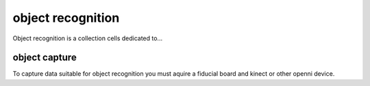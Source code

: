 object recognition
==================
Object recognition is a collection cells dedicated to...

object capture
--------------
To capture data suitable for object recognition you must aquire a fiducial board and kinect or other openni device.
